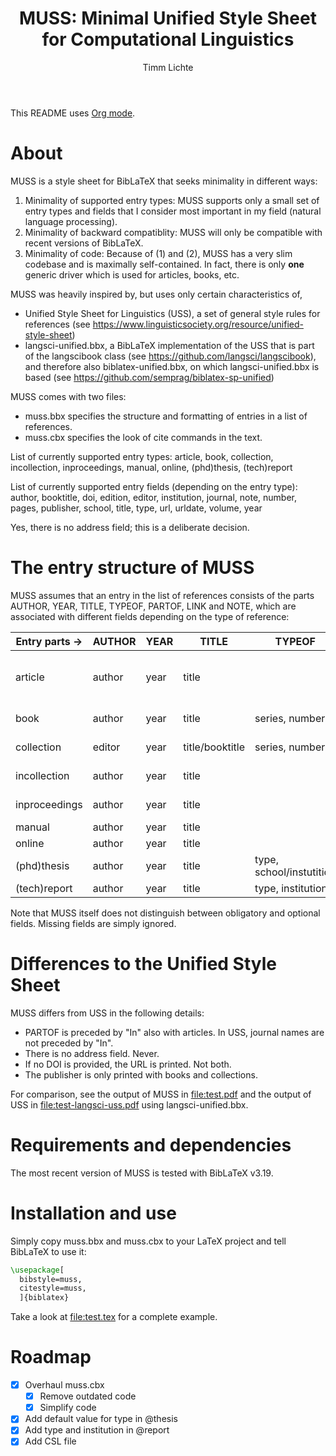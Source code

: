 #+TITLE: MUSS: Minimal Unified Style Sheet for Computational Linguistics
#+AUTHOR: Timm Lichte

This README uses [[https://orgmode.org/][Org mode]].

* About 

MUSS is a style sheet for BibLaTeX that seeks minimality in different ways:

1) Minimality of supported entry types: MUSS supports only a small set of entry types and fields that I consider most important in my field (natural language processing). 
2) Minimality of backward compatiblity: MUSS will only be compatible with recent versions of BibLaTeX.
3) Minimality of code: Because of (1) and (2), MUSS has a very slim codebase and is maximally self-contained. In fact, there is only *one* generic driver which is used for articles, books, etc.

MUSS was heavily inspired by, but uses only certain characteristics of,

- Unified Style Sheet for Linguistics (USS), a set of general style rules for references
  (see https://www.linguisticsociety.org/resource/unified-style-sheet)
- langsci-unified.bbx, a BibLaTeX implementation of the USS that is part of the
  langscibook class (see https://github.com/langsci/langscibook),
  and therefore also biblatex-unified.bbx, on which langsci-unified.bbx is based
  (see https://github.com/semprag/biblatex-sp-unified)

MUSS comes with two files:

- muss.bbx specifies the structure and formatting of entries in a list of references.
- muss.cbx specifies the look of cite commands in the text.

List of currently supported entry types:
article, book, collection, incollection, inproceedings, manual, online, (phd)thesis,
(tech)report

List of currently supported entry fields (depending on the entry type):
author, booktitle, doi, edition, editor, institution, journal, note, number, pages,
publisher, school, title, type, url, urldate, volume, year

Yes, there is no address field; this is a deliberate decision.

* The entry structure of MUSS

MUSS assumes that an entry in the list of references consists of the parts AUTHOR, YEAR, TITLE, TYPEOF, PARTOF, LINK and NOTE, which are associated with different fields depending on the type of reference:

| Entry parts $\to$ | AUTHOR | YEAR | TITLE           | TYPEOF                   | PARTOF                         | ACCESS                     | NOTE |
|-----------------+--------+------+-----------------+--------------------------+--------------------------------+----------------------------+------|
| article         | author | year | title           |                          | journal, pages, volume, number | doi/url+urldate            | note |
| book            | author | year | title           | series, number           | edition                        | publisher, doi/url+urldate | note |
| collection      | editor | year | title/booktitle | series, number           | edition                        | publisher, doi/url+urldate | note |
| incollection    | author | year | title           |                          | @collection, pages             | doi/url+urldate            | note |
| inproceedings   | author | year | title           |                          | booktitle, pages               | doi/url+urldate            | note |
| manual          | author | year | title           |                          |                                | doi/url+urldate            | note |
| online          | author | year | title           |                          |                                | doi/url+urldate            | note |
| (phd)thesis     | author | year | title           | type, school/instutition |                                | doi/url+urldate            | note |
| (tech)report    | author | year | title           | type, institution        |                                | doi/url+urldate            | note |

Note that MUSS itself does not distinguish between obligatory and optional fields. Missing fields are simply ignored.

* Differences to the Unified Style Sheet

MUSS differs from USS in the following details:
- PARTOF is preceded by "In" also with articles. In USS, journal names are not preceded by "In".
- There is no address field. Never.
- If no DOI is provided, the URL is printed. Not both.
- The publisher is only printed with books and collections.

For comparison, see the output of MUSS in [[file:test.pdf]] and the output of USS in [[file:test-langsci-uss.pdf]] using langsci-unified.bbx.

[[file:comparison2.png]]

* Requirements and dependencies

The most recent version of MUSS is tested with BibLaTeX v3.19.

* Installation and use

Simply copy muss.bbx and muss.cbx to your LaTeX project and tell BibLaTeX to use it:

#+BEGIN_SRC latex 
\usepackage[
  bibstyle=muss,
  citestyle=muss,
  ]{biblatex}
#+END_SRC

Take a look at [[file:test.tex]] for a complete example.

* Roadmap

- [X] Overhaul muss.cbx
      - [X] Remove outdated code
      - [X] Simplify code
- [X] Add default value for type in @thesis
- [X] Add type and institution in @report
- [X] Add CSL file
